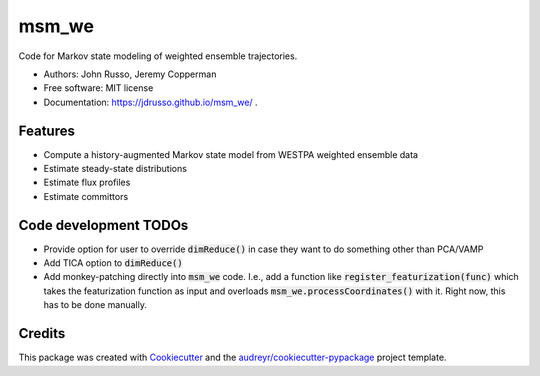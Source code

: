 ======
msm_we
======

.. image:: https://github.com/westpa/msm_we/actions/workflows/test.yml/badge.svg
        :target: https://github.com/westpa/msm_we/actions/workflows/test.yml

.. image:: https://github.com/jdrusso/msm_we/actions/workflows/main.yml/badge.svg
        :target: https://github.com/jdrusso/msm_we/actions/workflows/main.yml


Code for Markov state modeling of weighted ensemble trajectories.

* Authors: John Russo, Jeremy Copperman
* Free software: MIT license
* Documentation: https://jdrusso.github.io/msm_we/ .


Features
--------

* Compute a history-augmented Markov state model from WESTPA weighted ensemble data
* Estimate steady-state distributions
* Estimate flux profiles
* Estimate committors


Code development TODOs
-----
*  Provide option for user to override :code:`dimReduce()` in case they want to do something other than PCA/VAMP
*  Add TICA option to :code:`dimReduce()`
*  Add monkey-patching directly into :code:`msm_we` code.
   I.e., add a function like :code:`register_featurization(func)` which takes the featurization function as input and
   overloads :code:`msm_we.processCoordinates()` with it.
   Right now, this has to be done manually.


Credits
-------

This package was created with Cookiecutter_ and the `audreyr/cookiecutter-pypackage`_ project template.

.. _Cookiecutter: https://github.com/audreyr/cookiecutter
.. _`audreyr/cookiecutter-pypackage`: https://github.com/audreyr/cookiecutter-pypackage
